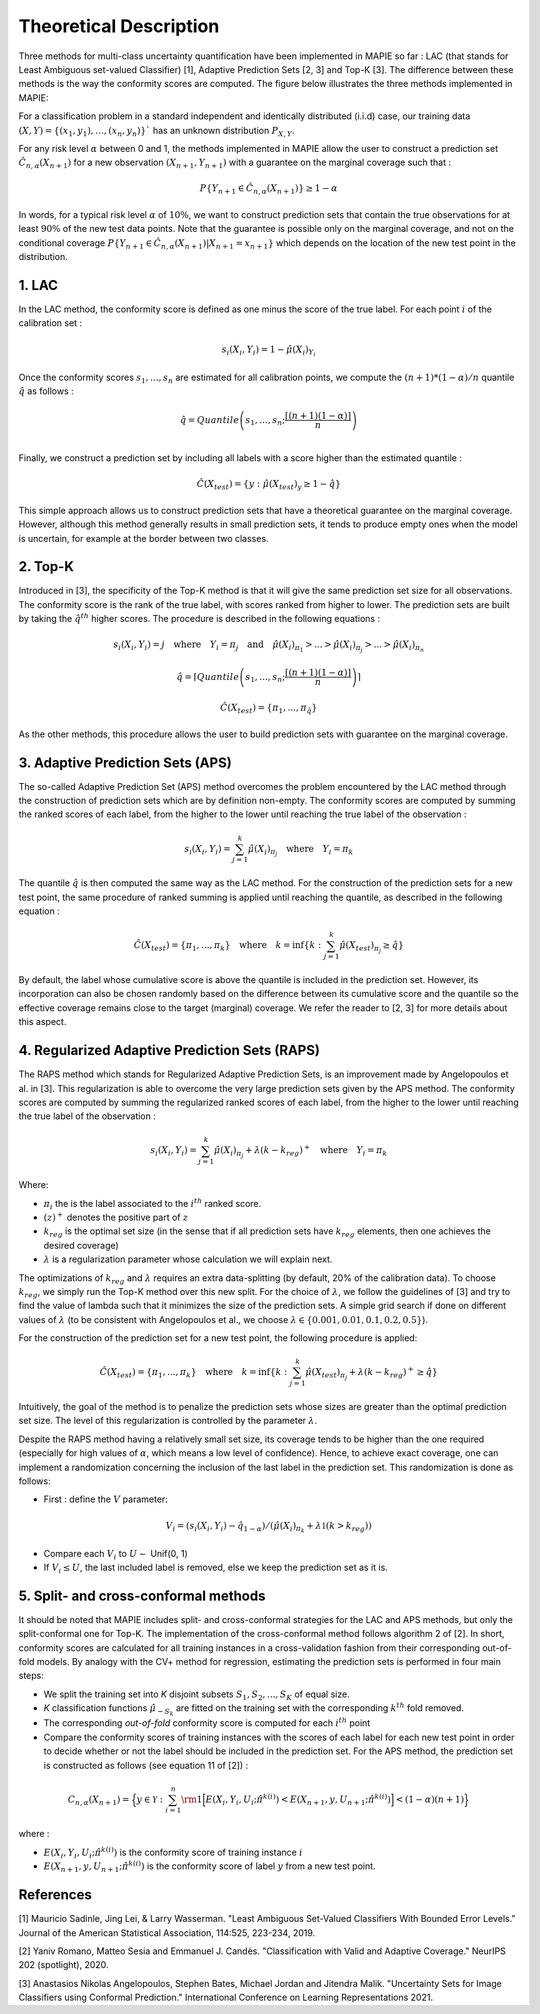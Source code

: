 .. title:: Theoretical Description Classification : contents

.. _theoretical_description_classification:

#######################
Theoretical Description
#######################

Three methods for multi-class uncertainty quantification have been implemented in MAPIE so far :
LAC (that stands for Least Ambiguous set-valued Classifier) [1], Adaptive Prediction Sets [2, 3] and Top-K [3].
The difference between these methods is the way the conformity scores are computed. 
The figure below illustrates the three methods implemented in MAPIE:

.. image:: images/classification_methods.png
   :width: 600
   :align: center

For a classification problem in a standard independent and identically distributed (i.i.d) case,
our training data :math:`(X, Y) = \{(x_1, y_1), \ldots, (x_n, y_n)\}`` has an unknown distribution :math:`P_{X, Y}`. 

For any risk level :math:`\alpha` between 0 and 1, the methods implemented in MAPIE allow the user to construct a prediction
set :math:`\hat{C}_{n, \alpha}(X_{n+1})` for a new observation :math:`\left( X_{n+1},Y_{n+1} \right)` with a guarantee
on the marginal coverage such that : 

.. math::
    P \{Y_{n+1} \in \hat{C}_{n, \alpha}(X_{n+1}) \} \geq 1 - \alpha


In words, for a typical risk level :math:`\alpha` of :math:`10 \%`, we want to construct prediction sets that contain the true observations
for at least :math:`90 \%` of the new test data points.
Note that the guarantee is possible only on the marginal coverage, and not on the conditional coverage
:math:`P \{Y_{n+1} \in \hat{C}_{n, \alpha}(X_{n+1}) | X_{n+1} = x_{n+1} \}` which depends on the location of the new test point in the distribution. 

1. LAC
------

In the LAC method, the conformity score is defined as one minus the score of the true label. For each point :math:`i` of the calibration set : 

.. math:: 
    s_i(X_i, Y_i) = 1 - \hat{\mu}(X_i)_{Y_i}

Once the conformity scores :math:`{s_1, ..., s_n}` are estimated for all calibration points, we compute the :math:`(n+1)*(1-\alpha)/n` quantile
:math:`\hat{q}` as follows : 

.. math:: 
    \hat{q} = Quantile \left(s_1, ..., s_n ; \frac{\lceil(n+1)(1-\alpha)\rceil}{n}\right) \\


Finally, we construct a prediction set by including all labels with a score higher than the estimated quantile :

.. math:: 
    \hat{C}(X_{test}) = \{y : \hat{\mu}(X_{test})_y \geq 1 - \hat{q}\}


This simple approach allows us to construct prediction sets that have a theoretical guarantee on the marginal coverage.
However, although this method generally results in small prediction sets, it tends to produce empty ones when the model is uncertain,
for example at the border between two classes.


2. Top-K
--------

Introduced in [3], the specificity of the Top-K method is that it will give the same prediction set size for all observations.
The conformity score is the rank of the true label, with scores ranked from higher to lower.
The prediction sets are built by taking the :math:`\hat{q}^{th}` higher scores. The procedure is described in the following equations : 

.. math:: 
   s_i(X_i, Y_i) = j \quad \text{where} \quad Y_i = \pi_j \quad \text{and} \quad \hat{\mu}(X_i)_{\pi_1} > ... > \hat{\mu}(X_i)_{\pi_j} > ... > \hat{\mu}(X_i)_{\pi_n}


.. math:: 
    \hat{q} = \left \lceil Quantile \left(s_1, ..., s_n ; \frac{\lceil(n+1)(1-\alpha)\rceil}{n}\right) \right\rceil


.. math:: 
   \hat{C}(X_{test}) = \{\pi_1, ..., \pi_{\hat{q}}\} 

As the other methods, this procedure allows the user to build prediction sets with guarantee on the marginal coverage. 


3. Adaptive Prediction Sets (APS)
---------------------------------

The so-called Adaptive Prediction Set (APS) method overcomes the problem encountered by the LAC method through the construction of
prediction sets which are by definition non-empty.
The conformity scores are computed by summing the ranked scores of each label, from the higher to the lower until reaching the true
label of the observation :

.. math:: 
   s_i(X_i, Y_i) = \sum^k_{j=1} \hat{\mu}(X_i)_{\pi_j} \quad \text{where} \quad Y_i = \pi_k 


The quantile :math:`\hat{q}` is then computed the same way as the LAC method.
For the construction of the prediction sets for a new test point, the same procedure of ranked summing is applied until reaching the quantile,
as described in the following equation : 


.. math:: 
   \hat{C}(X_{test}) = \{\pi_1, ..., \pi_k\} \quad \text{where} \quad k = \text{inf}\{k : \sum^k_{j=1} \hat{\mu}(X_{test})_{\pi_j} \geq \hat{q}\}


By default, the label whose cumulative score is above the quantile is included in the prediction set.
However, its incorporation can also be chosen randomly based on the difference between its cumulative score and the quantile so the effective
coverage remains close to the target (marginal) coverage. We refer the reader to [2, 3] for more details about this aspect.



4. Regularized Adaptive Prediction Sets (RAPS)
----------------------------------------------

The RAPS method which stands for Regularized Adaptive Prediction Sets, is an improvement made by Angelopoulos et al. in 
[3]. This regularization is able to overcome the very large prediction sets given by the APS method. The conformity scores are
computed by summing the regularized ranked scores of each label, from the higher to the lower until reaching the true label of the observation :

.. math:: 
   s_i(X_i, Y_i) = \sum^k_{j=1} \hat{\mu}(X_i)_{\pi_j} + \lambda (k-k_{reg})^+ \quad \text{where} \quad Y_i = \pi_k

Where:

- :math:`\pi_i` the is the label associated to the  :math:`i^{th}` ranked score.
- :math:`(z)^+` denotes the positive part of :math:`z`
- :math:`k_{reg}` is the optimal set size (in the sense that if all prediction sets have :math:`k_{reg}` elements, then one achieves the desired coverage)
- :math:`\lambda` is a regularization parameter whose calculation we will explain next.

The optimizations of :math:`k_{reg}` and :math:`\lambda` requires an extra data-splitting (by default, 20% of the calibration data). To choose :math:`k_{reg}`,
we simply run the Top-K method over this new split. For the choice of :math:`\lambda`, we follow the guidelines of [3] and try to find the value of 
lambda such that it minimizes the size of the prediction sets. A simple grid search if done on different values of :math:`\lambda` (to be consistent 
with Angelopoulos et al., we choose :math:`\lambda \in \{0.001, 0.01, 0.1, 0.2, 0.5 \}`).

For the construction of the prediction set for a new test point, the following procedure is applied:

.. math::
   \hat{C}(X_{test}) = \{\pi_1, ..., \pi_k\} \quad \text{where} \quad k = \text{inf}\{k : \sum^k_{j=1} \hat{\mu}(X_{test})_{\pi_j} + \lambda(k-k_{reg})^+ \geq \hat{q}\}

Intuitively, the goal of the method is to penalize the prediction sets whose sizes are greater than the optimal prediction set size. The level of this 
regularization is controlled by the parameter :math:`\lambda`.

Despite the RAPS method having a relatively small set size, its coverage tends to be higher than the one required (especially for high values of
:math:`\alpha`, which means a low level of confidence). Hence, to achieve exact coverage, one can implement a randomization concerning the inclusion
of the last label in the prediction set. This randomization is done as follows:

- First : define the :math:`V` parameter:

.. math::
   V_i = (s_i(X_i, Y_i) - \hat{q}_{1-\alpha}) / \left(\hat{\mu}(X_i)_{\pi_k} + \lambda \mathbb{1} (k > k_{reg})\right)

- Compare each :math:`V_i` to :math:`U \sim` Unif(0, 1)
- If :math:`V_i \leq U`, the last included label is removed, else we keep the prediction set as it is.


5. Split- and cross-conformal methods
-------------------------------------

It should be noted that MAPIE includes split- and cross-conformal strategies for the LAC and APS methods,
but only the split-conformal one for Top-K.
The implementation of the cross-conformal method follows algorithm 2 of [2].
In short, conformity scores are calculated for all training instances in a cross-validation fashion from their corresponding out-of-fold models.
By analogy with the CV+ method for regression, estimating the prediction sets is performed in four main steps:

- We split the training set into *K* disjoint subsets :math:`S_1, S_2, ..., S_K` of equal size. 
  
- *K* classification functions :math:`\hat{\mu}_{-S_k}` are fitted on the training set with the 
  corresponding :math:`k^{th}` fold removed.

- The corresponding *out-of-fold* conformity score is computed for each :math:`i^{th}` point 

- Compare the conformity scores of training instances with the scores of each label for each new test point in order to
  decide whether or not the label should be included in the prediction set. 
  For the APS method, the prediction set is constructed as follows (see equation 11 of [2]) : 

.. math:: 
    C_{n, \alpha}(X_{n+1}) = 
    \Big\{ y \in \mathcal{Y} : \sum_{i=1}^n {\rm 1} \Big[ E(X_i, Y_i, U_i; \hat{\pi}^{k(i)}) < E(X_{n+1}, y, U_{n+1}; \hat{\pi}^{k(i)}) \Big] < (1-\alpha)(n+1) \Big\}

where : 

- :math:`E(X_i, Y_i, U_i; \hat{\pi}^{k(i)})` is the conformity score of training instance :math:`i`

- :math:`E(X_{n+1}, y, U_{n+1}; \hat{\pi}^{k(i)})` is the conformity score of label :math:`y` from a new test point.

References
----------

[1] Mauricio Sadinle, Jing Lei, & Larry Wasserman.
"Least Ambiguous Set-Valued Classifiers With Bounded Error Levels."
Journal of the American Statistical Association, 114:525, 223-234, 2019.

[2] Yaniv Romano, Matteo Sesia and Emmanuel J. Candès.
"Classification with Valid and Adaptive Coverage."
NeurIPS 202 (spotlight), 2020.

[3] Anastasios Nikolas Angelopoulos, Stephen Bates, Michael Jordan and Jitendra Malik.
"Uncertainty Sets for Image Classifiers using Conformal Prediction."
International Conference on Learning Representations 2021.
